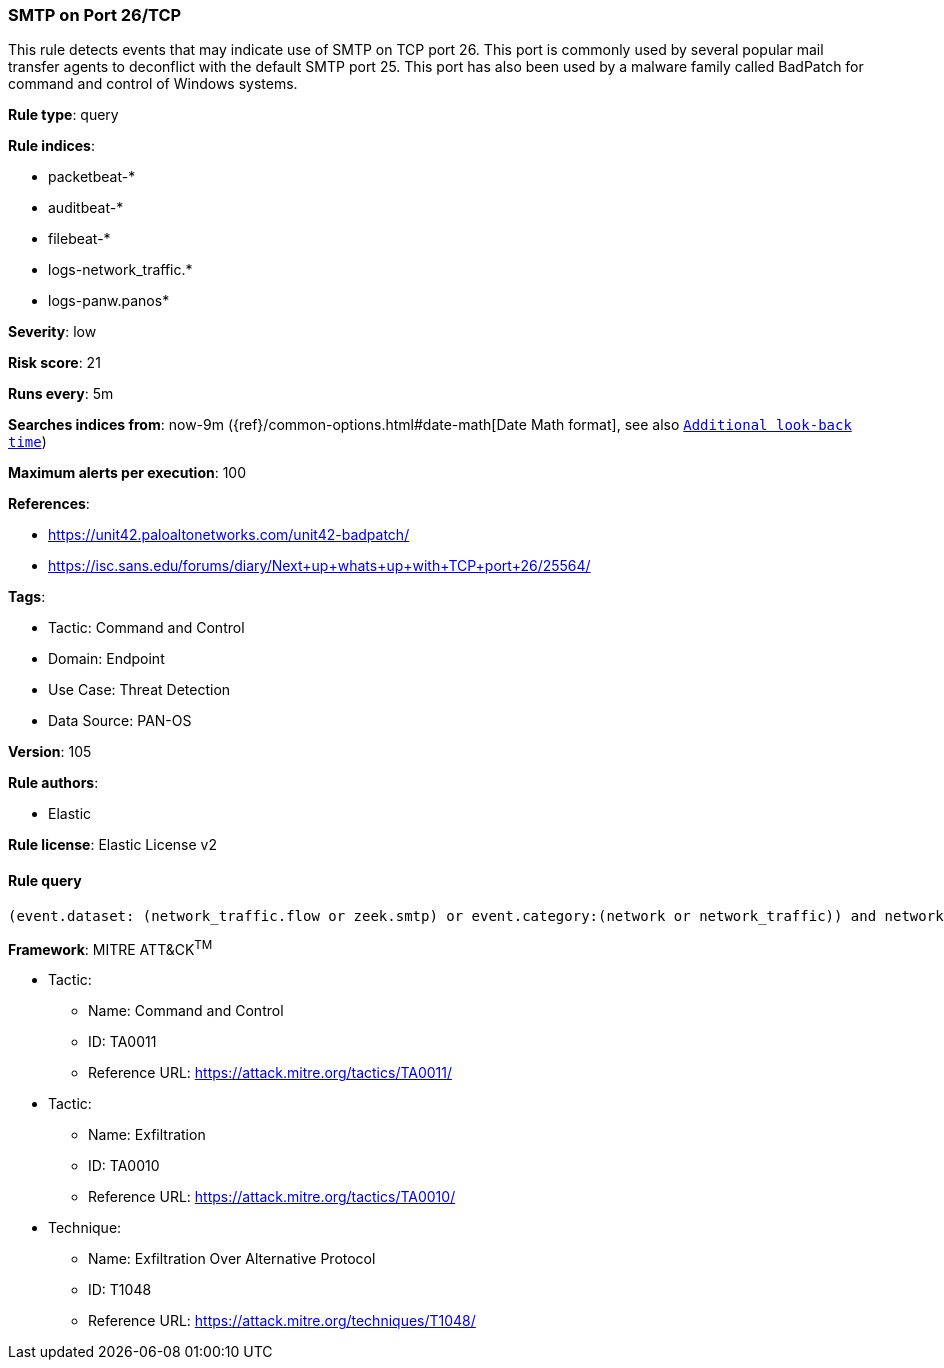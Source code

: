 [[smtp-on-port-26-tcp]]
=== SMTP on Port 26/TCP

This rule detects events that may indicate use of SMTP on TCP port 26. This port is commonly used by several popular mail transfer agents to deconflict with the default SMTP port 25. This port has also been used by a malware family called BadPatch for command and control of Windows systems.

*Rule type*: query

*Rule indices*: 

* packetbeat-*
* auditbeat-*
* filebeat-*
* logs-network_traffic.*
* logs-panw.panos*

*Severity*: low

*Risk score*: 21

*Runs every*: 5m

*Searches indices from*: now-9m ({ref}/common-options.html#date-math[Date Math format], see also <<rule-schedule, `Additional look-back time`>>)

*Maximum alerts per execution*: 100

*References*: 

* https://unit42.paloaltonetworks.com/unit42-badpatch/
* https://isc.sans.edu/forums/diary/Next+up+whats+up+with+TCP+port+26/25564/

*Tags*: 

* Tactic: Command and Control
* Domain: Endpoint
* Use Case: Threat Detection
* Data Source: PAN-OS

*Version*: 105

*Rule authors*: 

* Elastic

*Rule license*: Elastic License v2


==== Rule query


[source, js]
----------------------------------
(event.dataset: (network_traffic.flow or zeek.smtp) or event.category:(network or network_traffic)) and network.transport:tcp and destination.port:26

----------------------------------

*Framework*: MITRE ATT&CK^TM^

* Tactic:
** Name: Command and Control
** ID: TA0011
** Reference URL: https://attack.mitre.org/tactics/TA0011/
* Tactic:
** Name: Exfiltration
** ID: TA0010
** Reference URL: https://attack.mitre.org/tactics/TA0010/
* Technique:
** Name: Exfiltration Over Alternative Protocol
** ID: T1048
** Reference URL: https://attack.mitre.org/techniques/T1048/
